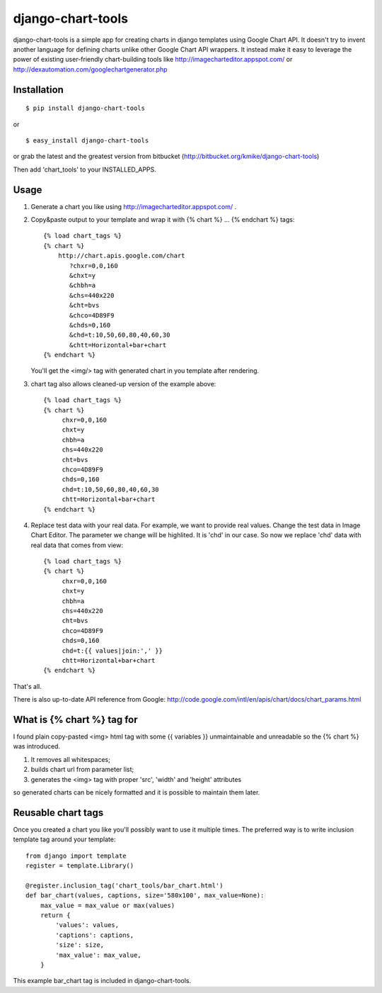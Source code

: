 ==================
django-chart-tools
==================

django-chart-tools is a simple app for creating charts in django templates
using Google Chart API. It doesn't try to invent another language for defining
charts unlike other Google Chart API wrappers. It instead make it easy to
leverage the power of existing user-friendly chart-building tools like
http://imagecharteditor.appspot.com/ or http://dexautomation.com/googlechartgenerator.php

Installation
============

::

    $ pip install django-chart-tools

or ::

    $ easy_install django-chart-tools

or grab the latest and the greatest version from bitbucket
(http://bitbucket.org/kmike/django-chart-tools)

Then add 'chart_tools' to your INSTALLED_APPS.

Usage
=====

1. Generate a chart you like using http://imagecharteditor.appspot.com/ .

2. Copy&paste output to your template and wrap it with
   {% chart %} ... {% endchart %} tags::

        {% load chart_tags %}
        {% chart %}
            http://chart.apis.google.com/chart
               ?chxr=0,0,160
               &chxt=y
               &chbh=a
               &chs=440x220
               &cht=bvs
               &chco=4D89F9
               &chds=0,160
               &chd=t:10,50,60,80,40,60,30
               &chtt=Horizontal+bar+chart
        {% endchart %}

   You'll get the <img/> tag with generated chart in you template after rendering.

3. chart tag also allows cleaned-up version of the example above::

       {% load chart_tags %}
       {% chart %}
            chxr=0,0,160
            chxt=y
            chbh=a
            chs=440x220
            cht=bvs
            chco=4D89F9
            chds=0,160
            chd=t:10,50,60,80,40,60,30
            chtt=Horizontal+bar+chart
       {% endchart %}

4. Replace test data with your real data. For example, we want to provide
   real values. Change the test data in Image Chart Editor. The
   parameter we change will be highlited. It is 'chd' in our case. So now
   we replace 'chd' data with real data that comes from view::

      {% load chart_tags %}
      {% chart %}
           chxr=0,0,160
           chxt=y
           chbh=a
           chs=440x220
           cht=bvs
           chco=4D89F9
           chds=0,160
           chd=t:{{ values|join:',' }}
           chtt=Horizontal+bar+chart
      {% endchart %}

That's all.

There is also up-to-date API reference from Google:
http://code.google.com/intl/en/apis/chart/docs/chart_params.html

What is {% chart %} tag for
===========================

I found plain copy-pasted <img> html tag with some {{ variables }}
unmaintainable and unreadable so the {% chart %} was introduced.

1. It removes all whitespaces;
2. builds chart url from parameter list;
3. generates the <img> tag with proper 'src', 'width' and 'height' attributes

so generated charts can be nicely formatted and it is possible to maintain
them later.


Reusable chart tags
===================

Once you created a chart you like you'll possibly want to use it multiple
times. The preferred way is to write inclusion template tag around your
template::

    from django import template
    register = template.Library()

    @register.inclusion_tag('chart_tools/bar_chart.html')
    def bar_chart(values, captions, size='580x100', max_value=None):
        max_value = max_value or max(values)
        return {
            'values': values,
            'captions': captions,
            'size': size,
            'max_value': max_value,
        }

This example bar_chart tag is included in django-chart-tools.
